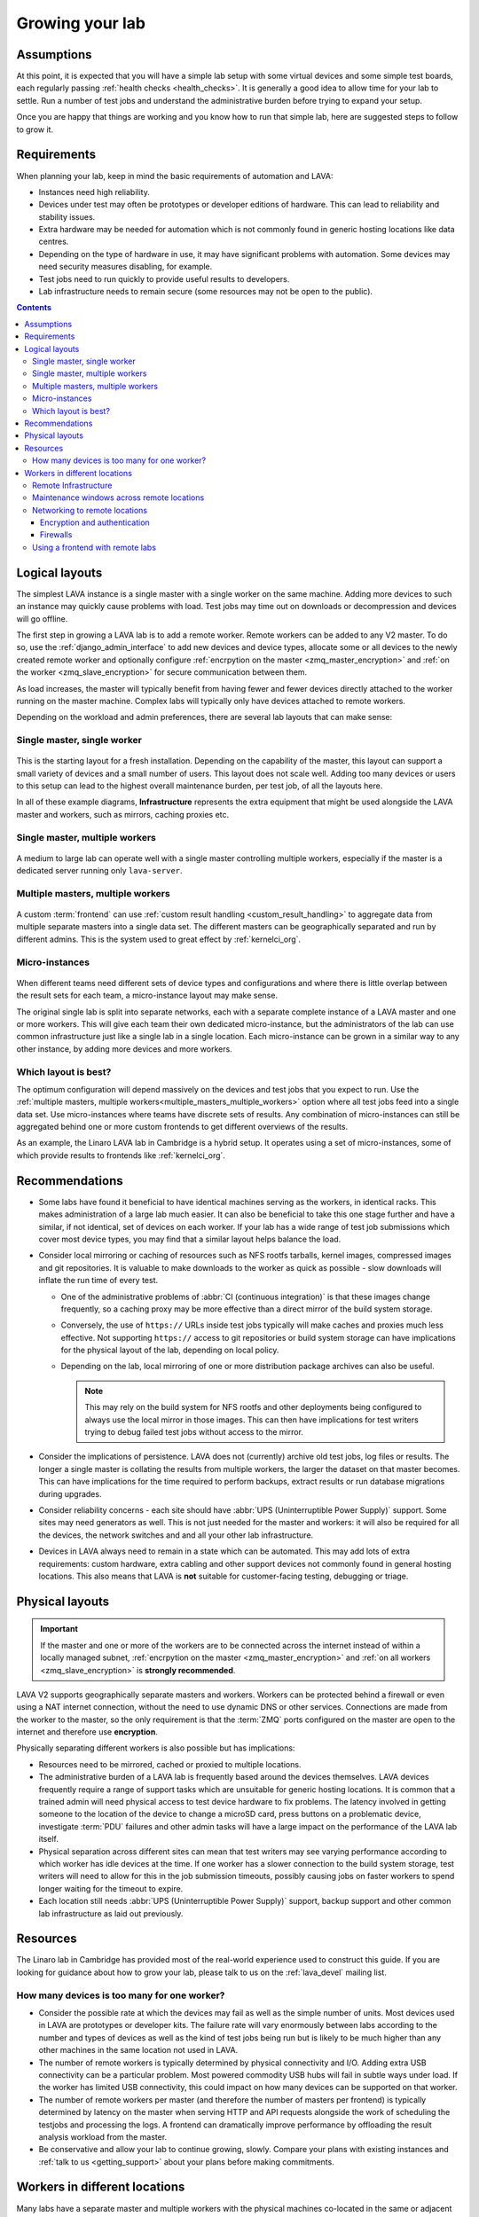.. index:: growing your lab, micro-instance

.. _growing_your_lab:

Growing your lab
################

Assumptions
***********

At this point, it is expected that you will have a simple lab setup with some
virtual devices and some simple test boards, each regularly passing
:ref:`health checks <health_checks>`. It is generally a good idea to allow time
for your lab to settle. Run a number of test jobs and understand the
administrative burden before trying to expand your setup.

Once you are happy that things are working and you know how to run that simple
lab, here are suggested steps to follow to grow it.

Requirements
************

When planning your lab, keep in mind the basic requirements of automation and
LAVA:

* Instances need high reliability.

* Devices under test may often be prototypes or developer editions of hardware.
  This can lead to reliability and stability issues.

* Extra hardware may be needed for automation which is not commonly found in
  generic hosting locations like data centres.

* Depending on the type of hardware in use, it may have significant problems
  with automation. Some devices may need security measures disabling, for
  example.

* Test jobs need to run quickly to provide useful results to developers.

* Lab infrastructure needs to remain secure (some resources may not be open to
  the public).

.. contents::
   :backlinks: top

Logical layouts
***************

The simplest LAVA instance is a single master with a single worker on the same
machine. Adding more devices to such an instance may quickly cause problems
with load. Test jobs may time out on downloads or decompression and devices
will go offline.

The first step in growing a LAVA lab is to add a remote worker. Remote workers
can be added to any V2 master. To do so, use the :ref:`django_admin_interface`
to add new devices and device types, allocate some or all devices to the newly
created remote worker and optionally configure :ref:`encrpytion on the master
<zmq_master_encryption>` and :ref:`on the worker <zmq_slave_encryption>` for
secure communication between them.

As load increases, the master will typically benefit from having fewer and
fewer devices directly attached to the worker running on the master machine.
Complex labs will typically only have devices attached to remote workers.

Depending on the workload and admin preferences, there are several lab layouts
that can make sense:

.. _single_master_single_worker:

Single master, single worker
============================

.. figure:: images/simple-lab.svg
   :width: 60%
   :align: center
   :alt: single master, single worker

This is the starting layout for a fresh installation. Depending on the
capability of the master, this layout can support a small variety of devices
and a small number of users. This layout does not scale well. Adding too many
devices or users to this setup can lead to the highest overall maintenance
burden, per test job, of all the layouts here.

In all of these example diagrams, **Infrastructure** represents the extra
equipment that might be used alongside the LAVA master and workers, such as
mirrors, caching proxies etc.

.. _single_master_multiple_workers:

Single master, multiple workers
===============================

.. figure:: images/worker-lab.svg
   :width: 60%
   :align: center
   :alt: single master, multiple workers

A medium to large lab can operate well with a single master controlling
multiple workers, especially if the master is a dedicated server running only
``lava-server``.

.. _multiple_masters_multiple_workers:

Multiple masters, multiple workers
==================================

.. figure:: images/frontend-lab.svg
   :width: 60%
   :align: center
   :alt: multiple masters, multiple workers

A custom :term:`frontend` can use :ref:`custom result handling
<custom_result_handling>` to aggregate data from multiple separate masters into
a single data set. The different masters can be geographically separated and
run by different admins. This is the system used to great effect by
:ref:`kernelci_org`.

.. _micro_instances:

Micro-instances
===============

.. figure:: images/micro-instance-lab.svg
   :width: 60%
   :align: center
   :alt: micro-instance layout

When different teams need different sets of device types and
configurations and where there is little overlap between the result sets for
each team, a micro-instance layout may make sense.

The original single lab is split into separate networks, each with a separate
complete instance of a LAVA master and one or more workers. This will give each
team their own dedicated micro-instance, but the administrators of the lab can
use common infrastructure just like a single lab in a single location. Each
micro-instance can be grown in a similar way to any other instance, by adding
more devices and more workers.

Which layout is best?
=====================

The optimum configuration will depend massively on the devices and test jobs
that you expect to run. Use the :ref:`multiple masters, multiple
workers<multiple_masters_multiple_workers>` option where all test jobs feed
into a single data set. Use micro-instances where teams have discrete sets of
results. Any combination of micro-instances can still be aggregated behind one
or more custom frontends to get different overviews of the results.

As an example, the Linaro LAVA lab in Cambridge is a hybrid setup. It operates
using a set of micro-instances, some of which provide results to frontends like
:ref:`kernelci_org`.

Recommendations
***************

* Some labs have found it beneficial to have identical machines serving as the
  workers, in identical racks. This makes administration of a large lab much
  easier. It can also be beneficial to take this one stage further and have a
  similar, if not identical, set of devices on each worker. If your lab has a
  wide range of test job submissions which cover most device types, you may
  find that a similar layout helps balance the load.

* Consider local mirroring or caching of resources such as NFS rootfs tarballs,
  kernel images, compressed images and git repositories. It is valuable to make
  downloads to the worker as quick as possible - slow downloads will inflate
  the run time of every test.

  * One of the administrative problems of :abbr:`CI (continuous
    integration)` is that these images change frequently, so a caching proxy
    may be more effective than a direct mirror of the build system storage.

  * Conversely, the use of ``https://`` URLs inside test jobs typically will
    make caches and proxies much less effective. Not supporting ``https://``
    access to git repositories or build system storage can have implications
    for the physical layout of the lab, depending on local policy.

  * Depending on the lab, local mirroring of one or more distribution package
    archives can also be useful.

    .. note:: This may rely on the build system for NFS rootfs and other
       deployments being configured to always use the local mirror in those
       images. This can then have implications for test writers trying to debug
       failed test jobs without access to the mirror.

* Consider the implications of persistence. LAVA does not (currently) archive
  old test jobs, log files or results. The longer a single master is collating
  the results from multiple workers, the larger the dataset on that master
  becomes. This can have implications for the time required to perform backups,
  extract results or run database migrations during upgrades.

* Consider reliability concerns - each site should have :abbr:`UPS
  (Uninterruptible Power Supply)` support. Some sites may need generators as
  well. This is not just needed for the master and workers: it will also be
  required for all the devices, the network switches and and all your other lab
  infrastructure.

* Devices in LAVA always need to remain in a state which can be automated. This
  may add lots of extra requirements: custom hardware, extra cabling and other
  support devices not commonly found in general hosting locations. This also
  means that LAVA is **not** suitable for customer-facing testing, debugging or
  triage.

Physical layouts
****************

.. important:: If the master and one or more of the workers are to be connected
   across the internet instead of within a locally managed subnet,
   :ref:`encrpytion on the master <zmq_master_encryption>` and :ref:`on all
   workers <zmq_slave_encryption>` is **strongly recommended**.

LAVA V2 supports geographically separate masters and workers. Workers can be
protected behind a firewall or even using a NAT internet connection, without
the need to use dynamic DNS or other services. Connections are made from the
worker to the master, so the only requirement is that the :term:`ZMQ` ports
configured on the master are open to the internet and therefore use
**encryption**.

Physically separating different workers is also possible but has implications:

* Resources need to be mirrored, cached or proxied to multiple locations.

* The administrative burden of a LAVA lab is frequently based around the
  devices themselves. LAVA devices frequently require a range of support tasks
  which are unsuitable for generic hosting locations. It is common that a
  trained admin will need physical access to test device hardware to fix
  problems. The latency involved in getting someone to the location of the
  device to change a microSD card, press buttons on a problematic device,
  investigate :term:`PDU` failures and other admin tasks will have a large
  impact on the performance of the LAVA lab itself.

* Physical separation across different sites can mean that test writers may see
  varying performance according to which worker has idle devices at the time.
  If one worker has a slower connection to the build system storage, test
  writers will need to allow for this in the job submission timeouts, possibly
  causing jobs on faster workers to spend longer waiting for the timeout to
  expire.

* Each location still needs :abbr:`UPS (Uninterruptible Power Supply)`
  support, backup support and other common lab infrastructure as laid out
  previously.

Resources
*********

The Linaro lab in Cambridge has provided most of the real-world experience used
to construct this guide. If you are looking for guidance about how to grow your
lab, please talk to us on the :ref:`lava_devel` mailing list.

.. index:: scaling

.. _lab_scaling:

How many devices is too many for one worker?
============================================

* Consider the possible rate at which the devices may fail as well as the
  simple number of units. Most devices used in LAVA are prototypes or developer
  kits. The failure rate will vary enormously between labs according to the
  number and types of devices as well as the kind of test jobs being run but is
  likely to be much higher than any other machines in the same location not
  used in LAVA.

* The number of remote workers is typically determined by physical connectivity
  and I/O. Adding extra USB connectivity can be a particular problem. Most
  powered commodity USB hubs will fail in subtle ways under load. If the worker
  has limited USB connectivity, this could impact on how many devices can be
  supported on that worker.

* The number of remote workers per master (and therefore the number of masters
  per frontend) is typically determined by latency on the master when serving
  HTTP and API requests alongside the work of scheduling the testjobs and
  processing the logs. A frontend can dramatically improve performance by
  offloading the result analysis workload from the master.

* Be conservative and allow your lab to continue growing, slowly. Compare your
  plans with existing instances and :ref:`talk to us <getting_support>` about
  your plans before making commitments.

.. index:: geographic locations

.. _geography_and_workers:

Workers in different locations
******************************

Many labs have a separate master and multiple workers with the physical
machines co-located in the same or adjacent racks. This makes it easier to
administer the lab. Sometimes, admins may choose to have the master and one or
more workers in different geographical locations. There are some additional
considerations with such a layout.

.. note:: One or more LAVA V2 :term:`workers <worker>` will be required in the
   remote location. Each worker will need to be permanently connected to all
   devices to be supported by that worker. Devices cannot be used in LAVA
   without a worker managing the test jobs.

Before considering installing LAVA workers in remote locations, it is
**strongly** recommended that read and apply the following sections:

* :ref:`advanced_installation`, with particular emphasis on
  :ref:`infrastructure_requirements` and :ref:`more_installation_types`
* :ref:`growing_your_lab`
* :ref:`lab_scaling`

.. _remote_lab_infrastructure:

Remote Infrastructure
=====================

Remember that devices need additional, often highly specialised, infrastructure
support alongside the devices. Some of this hardware is used outside the
expected design limits. For example, a typical :term:`PDU` may be designed to
switch mains AC once or twice a month on each port. In LAVA, that unit will be
expected to switch the same load dozens, maybe hundreds of times per day for
each port. Monitoring and replacing this infrastructure before it fails can
have a significant impact on the ongoing cost of your proposed layout as well
as your expected scheduled downtime.

.. caution:: A typical datacentre will not have the infrastructure to handle
   LAVA devices and is unlikely to provide the kind of prompt physical access
   which will be needed by the admins.

.. _maintenance_windows_remote:

Maintenance windows across remote locations
===========================================

All labs will need scheduled downtime. The layout of your lab will have a
direct impact on how those windows are managed across remote locations.
Maintenance will need to be announced in advance with enough time to allow test
jobs to finish running on the affected worker(s). Individual workers can have
all devices on that worker taken offline without affecting jobs on other
workers or the master. Adding a :term:`frontend` adds further granularity,
allowing maintenance to occur with less visible interruption.

Networking to remote locations
==============================

Encryption and authentication
-----------------------------

The :term:`ZMQ` connections between the master and the worker should always use
**authentication and encryption** if the connection goes across the internet
rather than a local subnet.

.. seealso:: :ref:`zmq_curve`

Firewalls
---------

The worker initiates the ZMQ connection to the master, so a worker will work
when behind a NAT connection. Only the address of the master needs to be
resolvable using public DNS. There is no need for the master or any other
service to be able to initiate a connection to the worker from outside the
firewall. This means that a public master can work with :term:`DUTs <DUT>` in a
remote location by connecting the boards to one or more worker(s) in the same
location.

If the master is behind a firewall, the ZMQ ports will need to be open.

.. seealso:: :ref:`publishing_events`

Using a frontend with remote labs
=================================

It is also worth considering if it will be easier to administer the various
devices by having a master alongside the worker(s) and then collating the
results from a number of different masters using a :term:`frontend`.

.. seealso:: :ref:`multiple_masters_multiple_workers`, :ref:`what_is_lava_not`
   and :ref:`custom_result_handling`.
